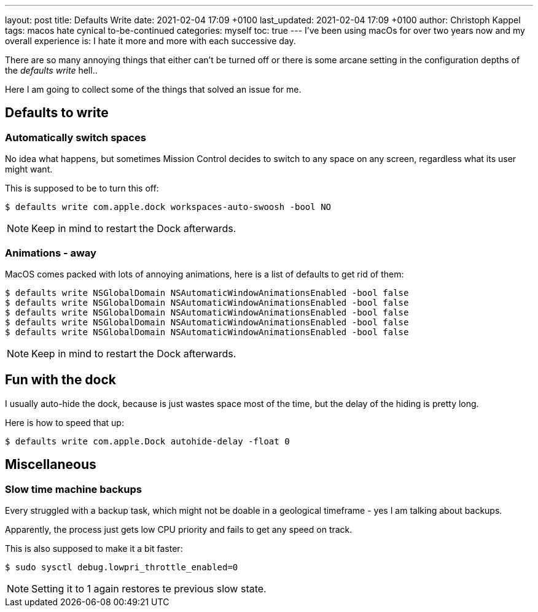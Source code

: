 ---
layout: post
title: Defaults Write
date: 2021-02-04 17:09 +0100
last_updated: 2021-02-04 17:09 +0100
author: Christoph Kappel
tags: macos hate cynical to-be-continued
categories: myself
toc: true
---
I've been using macOs for over two years now and my overall experience is:
I hate it more and more with each successive day.

There are so many annoying things that either can't be turned off or there is some arcane setting in
the configuration depths of the _defaults write_ hell..

Here I am going to collect some of the things that solved an issue for me.

== Defaults to write

=== Automatically switch spaces

No idea what happens, but sometimes Mission Control decides to switch to any space on any screen,
regardless what its user might want.

This is supposed to be to turn this off:

[source,shell]
----
$ defaults write com.apple.dock workspaces-auto-swoosh -bool NO
----

NOTE: Keep in mind to restart the Dock afterwards.

=== Animations - away

MacOS comes packed with lots of annoying animations, here is a list of defaults to get rid of them:

[source,shell]
----
$ defaults write NSGlobalDomain NSAutomaticWindowAnimationsEnabled -bool false
$ defaults write NSGlobalDomain NSAutomaticWindowAnimationsEnabled -bool false
$ defaults write NSGlobalDomain NSAutomaticWindowAnimationsEnabled -bool false
$ defaults write NSGlobalDomain NSAutomaticWindowAnimationsEnabled -bool false
$ defaults write NSGlobalDomain NSAutomaticWindowAnimationsEnabled -bool false
----

NOTE: Keep in mind to restart the Dock afterwards.

== Fun with the dock

I usually auto-hide the dock, because is just wastes space most of the time, but the delay of the
hiding is pretty long.

Here is how to speed that up:

[source,shell]
----
$ defaults write com.apple.Dock autohide-delay -float 0
----

== Miscellaneous

=== Slow time machine backups

Every struggled with a backup task, which might not be doable in a geological timeframe - yes I am
talking about backups.

Apparently, the process just gets low CPU priority and fails to get any speed on track.

This is also supposed to make it a bit faster:

[source,shell]
----
$ sudo sysctl debug.lowpri_throttle_enabled=0
----

NOTE: Setting it to 1 again restores te previous slow state.